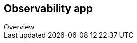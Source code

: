 [[observability-ui]]
[role="xpack"]

== Observability app
++++
<titleabbrev>Overview</titleabbrev>
++++

//TODO: Add content

